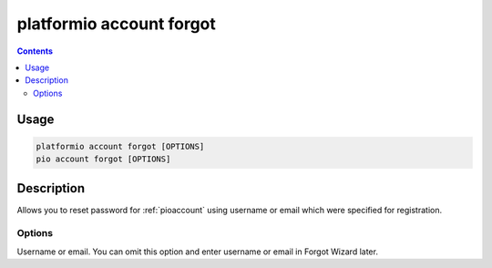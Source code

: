 ..  Copyright (c) 2014-present PlatformIO <contact@platformio.org>
    Licensed under the Apache License, Version 2.0 (the "License");
    you may not use this file except in compliance with the License.
    You may obtain a copy of the License at
       http://www.apache.org/licenses/LICENSE-2.0
    Unless required by applicable law or agreed to in writing, software
    distributed under the License is distributed on an "AS IS" BASIS,
    WITHOUT WARRANTIES OR CONDITIONS OF ANY KIND, either express or implied.
    See the License for the specific language governing permissions and
    limitations under the License.

.. _cmd_account_forgot:

platformio account forgot
=========================

.. contents::

Usage
-----

.. code-block:: bash

    platformio account forgot [OPTIONS]
    pio account forgot [OPTIONS]

Description
-----------

Allows you to reset password for :ref:`pioaccount` using username or email which
were specified for registration.

Options
~~~~~~~

.. program:: platformio account forgot

.. option::
    --username, -u

Username or email. You can omit this option and enter username or email in Forgot
Wizard later.
